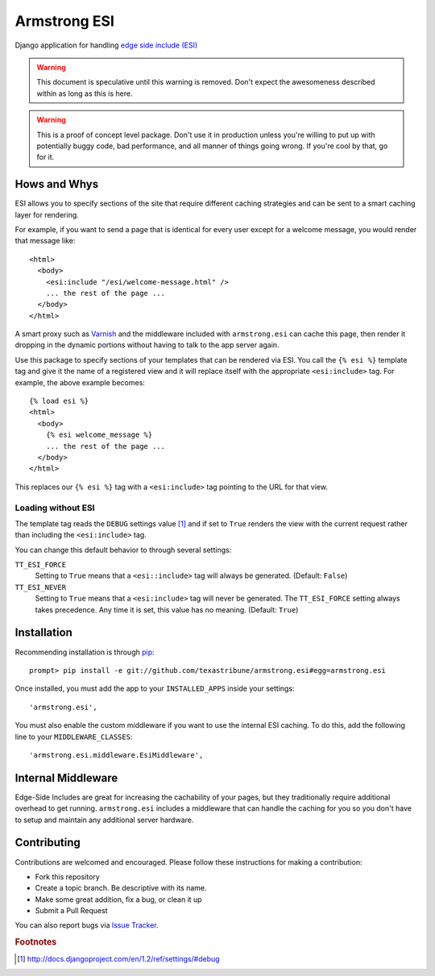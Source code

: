 Armstrong ESI
=============
Django application for handling `edge side include (ESI)`_

.. warning::
   This document is speculative until this warning is removed.  Don't expect
   the awesomeness described within as long as this is here.

.. warning::
   This is a proof of concept level package.  Don't use it in production unless
   you're willing to put up with potentially buggy code, bad performance, and
   all manner of things going wrong.  If you're cool by that, go for it.

Hows and Whys
-------------

ESI allows you to specify sections of the site that require different caching
strategies and can be sent to a smart caching layer for rendering.

For example, if you want to send a page that is identical for every user except
for a welcome message, you would render that message like::

    <html>
      <body>
        <esi:include "/esi/welcome-message.html" />
        ... the rest of the page ...
      </body>
    </html>

A smart proxy such as `Varnish`_ and the middleware included with
``armstrong.esi`` can cache this page, then render it dropping in the dynamic
portions without having to talk to the app server again.

Use this package to specify sections of your templates that can be rendered via
ESI.  You call the ``{% esi %}`` template tag and give it the name of a
registered view and it will replace itself with the appropriate
``<esi:include>`` tag.  For example, the above example becomes::

    {% load esi %}
    <html>
      <body>
        {% esi welcome_message %}
        ... the rest of the page ...
      </body>
    </html>

This replaces our ``{% esi %}`` tag with a ``<esi:include>`` tag pointing to
the URL for that view.


Loading without ESI
"""""""""""""""""""

The template tag reads the ``DEBUG`` settings value [#]_ and if set to ``True``
renders the view with the current request rather than including the
``<esi:include>`` tag.

You can change this default behavior to through several settings:

``TT_ESI_FORCE``
    Setting to ``True`` means that a ``<esi::include>`` tag will always be
    generated.  (Default: ``False``)
``TT_ESI_NEVER``
    Setting to ``True`` means that a ``<esi:include>`` tag will never be
    generated.  The ``TT_ESI_FORCE`` setting always takes precedence.  Any time
    it is set, this value has no meaning.  (Default: ``True``)

Installation
------------
Recommending installation is through `pip`_::

    prompt> pip install -e git://github.com/texastribune/armstrong.esi#egg=armstrong.esi

Once installed, you must add the app to your ``INSTALLED_APPS`` inside your
settings::

    'armstrong.esi',

You must also enable the custom middleware if you want to use the internal ESI
caching.  To do this, add the following line to your ``MIDDLEWARE_CLASSES``::

    'armstrong.esi.middleware.EsiMiddleware',


Internal Middleware
-------------------

Edge-Side Includes are great for increasing the cachability of your pages, but
they traditionally require additional overhead to get running.
``armstrong.esi`` includes a middleware that can handle the caching for you so
you don't have to setup and maintain any additional server hardware.

.. todo:: add information explaining what is happening


Contributing
------------
Contributions are welcomed and encouraged.  Please follow these instructions
for making a contribution:

* Fork this repository
* Create a topic branch.  Be descriptive with its name.
* Make some great addition, fix a bug, or clean it up
* Submit a Pull Request

You can also report bugs via `Issue Tracker`_.


.. _edge side include (ESI): http://en.wikipedia.org/wiki/Edge_Side_Includes
.. _Wikipedia article: http://en.wikipedia.org/wiki/Edge_Side_Includes 
.. _pip: http://pip.openplans.org
.. _Varnish: http://www.varnish-cache.org/
.. _Issue Tracker: https://github.com/texastribune/armstrong.esi/issues

.. rubric:: Footnotes
.. [#] http://docs.djangoproject.com/en/1.2/ref/settings/#debug
